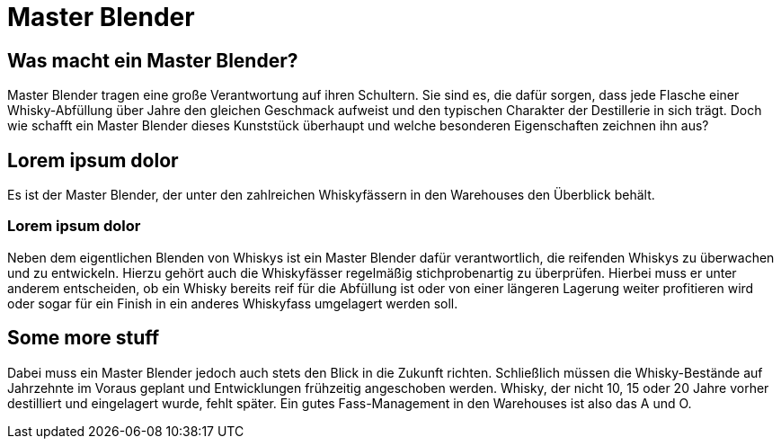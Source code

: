 = Master Blender
:revealjs_theme: moon

== Was macht ein Master Blender?
Master Blender tragen eine große Verantwortung auf ihren Schultern. Sie sind es, die dafür sorgen, dass jede Flasche einer Whisky-Abfüllung über Jahre den gleichen Geschmack aufweist und den typischen Charakter der Destillerie in sich trägt. Doch wie schafft ein Master Blender dieses Kunststück überhaupt und welche besonderen Eigenschaften zeichnen ihn aus?

== Lorem ipsum dolor
Es ist der Master Blender, der unter den zahlreichen Whiskyfässern in den Warehouses den Überblick behält.

=== Lorem ipsum dolor
Neben dem eigentlichen Blenden von Whiskys ist ein Master Blender dafür verantwortlich, die reifenden Whiskys zu überwachen und zu entwickeln. Hierzu gehört auch die Whiskyfässer regelmäßig stichprobenartig zu überprüfen. Hierbei muss er unter anderem entscheiden, ob ein Whisky bereits reif für die Abfüllung ist oder von einer längeren Lagerung weiter profitieren wird oder sogar für ein Finish in ein anderes Whiskyfass umgelagert werden soll.

== Some more stuff
Dabei muss ein Master Blender jedoch auch stets den Blick in die Zukunft richten. Schließlich müssen die Whisky-Bestände auf Jahrzehnte im Voraus geplant und Entwicklungen frühzeitig angeschoben werden. Whisky, der nicht 10, 15 oder 20 Jahre vorher destilliert und eingelagert wurde, fehlt später. Ein gutes Fass-Management in den Warehouses ist also das A und O.
